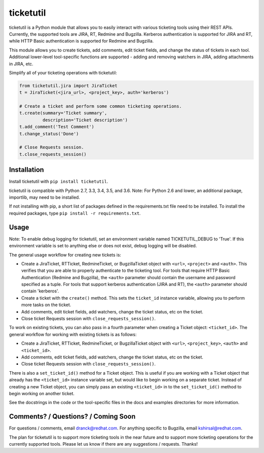 ticketutil
==========

.. image:: https://img.shields.io/badge/python-2.7%2C%203.3%2C%203.4%2C%203.5%2C%203.6-blue.svg
    :target: https://pypi.python.org/pypi/ticketutil/1.0.5

.. image:: https://img.shields.io/badge/pypi-v1.0.5-blue.svg
    :target: https://pypi.python.org/pypi/ticketutil/1.0.5

ticketutil is a Python module that allows you to easily interact with 
various ticketing tools using their REST APIs. Currently, the supported 
tools are JIRA, RT, Redmine and Bugzilla.
Kerberos authentication is supported for JIRA and RT, while
HTTP Basic authentication is supported for Redmine and Bugzilla.

This module allows you to create tickets, add comments, edit ticket
fields, and change the status of tickets in each tool. Additional 
lower-level tool-specific functions are supported - adding and removing 
watchers in JIRA, adding attachments in JIRA, etc.

Simplify all of your ticketing operations with ticketutil:

.. code-block:: python

    from ticketutil.jira import JiraTicket
    t = JiraTicket(<jira_url>, <project_key>, auth='kerberos')

    # Create a ticket and perform some common ticketing operations.
    t.create(summary='Ticket summary',
             description='Ticket description')
    t.add_comment('Test Comment')
    t.change_status('Done')

    # Close Requests session.
    t.close_requests_session()

Installation
------------

Install ticketutil with ``pip install ticketutil``.

ticketutil is compatible with Python 2.7, 3.3, 3.4, 3.5, and 3.6.
Note: For Python 2.6 and lower, an additional package, importlib, may 
need to be installed.

If not installing with pip, a short list of packages defined in the 
requirements.txt file need to be installed. To install the required 
packages, type ``pip install -r requirements.txt``.

Usage
-----

Note: To enable debug logging for ticketutil, set an environment 
variable named TICKETUTIL_DEBUG to 'True'. If this environment variable
is set to anything else or does not exist, debug logging will be 
disabled.

The general usage workflow for creating new tickets is:

* Create a JiraTicket, RTTicket, RedmineTicket, or BugzillaTicket
  object with ``<url>``, ``<project>`` and ``<auth>``. This verifies that you
  are able to properly authenticate to the ticketing tool. For tools that
  require HTTP Basic Authentication (Redmine and Bugzilla), the ``<auth>``
  parameter should contain the username and password specified as a
  tuple. For tools that support kerberos authentication (JIRA and RT),
  the ``<auth>`` parameter should contain 'kerberos'.
* Create a ticket with the ``create()`` method. This sets the ``ticket_id``
  instance variable, allowing you to perform more tasks on the ticket.
* Add comments, edit ticket fields, add watchers, change the ticket
  status, etc on the ticket.
* Close ticket Requests session with ``close_requests_session()``.
 
To work on existing tickets, you can also pass in a fourth parameter 
when creating a Ticket object: ``<ticket_id>``. The general workflow for
working with existing tickets is as follows:

* Create a JiraTicket, RTTicket, RedmineTicket, or BugzillaTicket
  object with ``<url>``, ``<project_key>``, ``<auth>`` and ``<ticket_id>``.
* Add comments, edit ticket fields, add watchers, change the ticket
  status, etc on the ticket.
* Close ticket Requests session with ``close_requests_session()``.
 
There is also a ``set_ticket_id()`` method for a Ticket object. This is
useful if you are working with a Ticket object that already has the 
``<ticket_id>`` instance variable set, but would like to begin working
on a separate ticket. Instead of creating a new Ticket object, you can
simply pass an existing ``<ticket_id>`` in to the ``set_ticket_id()``
method to begin working on another ticket.

See the docstrings in the code or the tool-specific files in the docs
and examples directories for more information.

Comments? / Questions? / Coming Soon
------------------------------------

For questions / comments, email dranck@redhat.com. 
For anything specific to Bugzilla, email kshirsal@redhat.com.

The plan for ticketutil is to support more ticketing tools in the near 
future and to support more ticketing operations for the currently
supported tools. Please let us know if there are any suggestions / 
requests.
Thanks!
